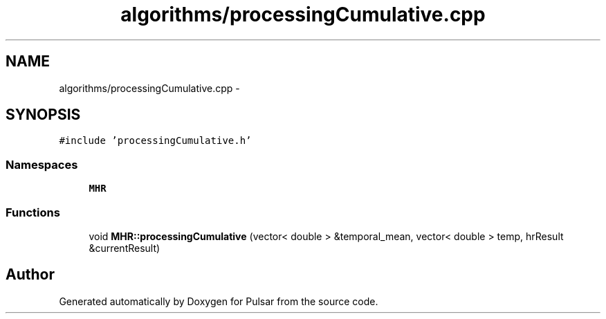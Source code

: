 .TH "algorithms/processingCumulative.cpp" 3 "Sat Aug 30 2014" "Pulsar" \" -*- nroff -*-
.ad l
.nh
.SH NAME
algorithms/processingCumulative.cpp \- 
.SH SYNOPSIS
.br
.PP
\fC#include 'processingCumulative\&.h'\fP
.br

.SS "Namespaces"

.in +1c
.ti -1c
.RI " \fBMHR\fP"
.br
.in -1c
.SS "Functions"

.in +1c
.ti -1c
.RI "void \fBMHR::processingCumulative\fP (vector< double > &temporal_mean, vector< double > temp, hrResult &currentResult)"
.br
.in -1c
.SH "Author"
.PP 
Generated automatically by Doxygen for Pulsar from the source code\&.
